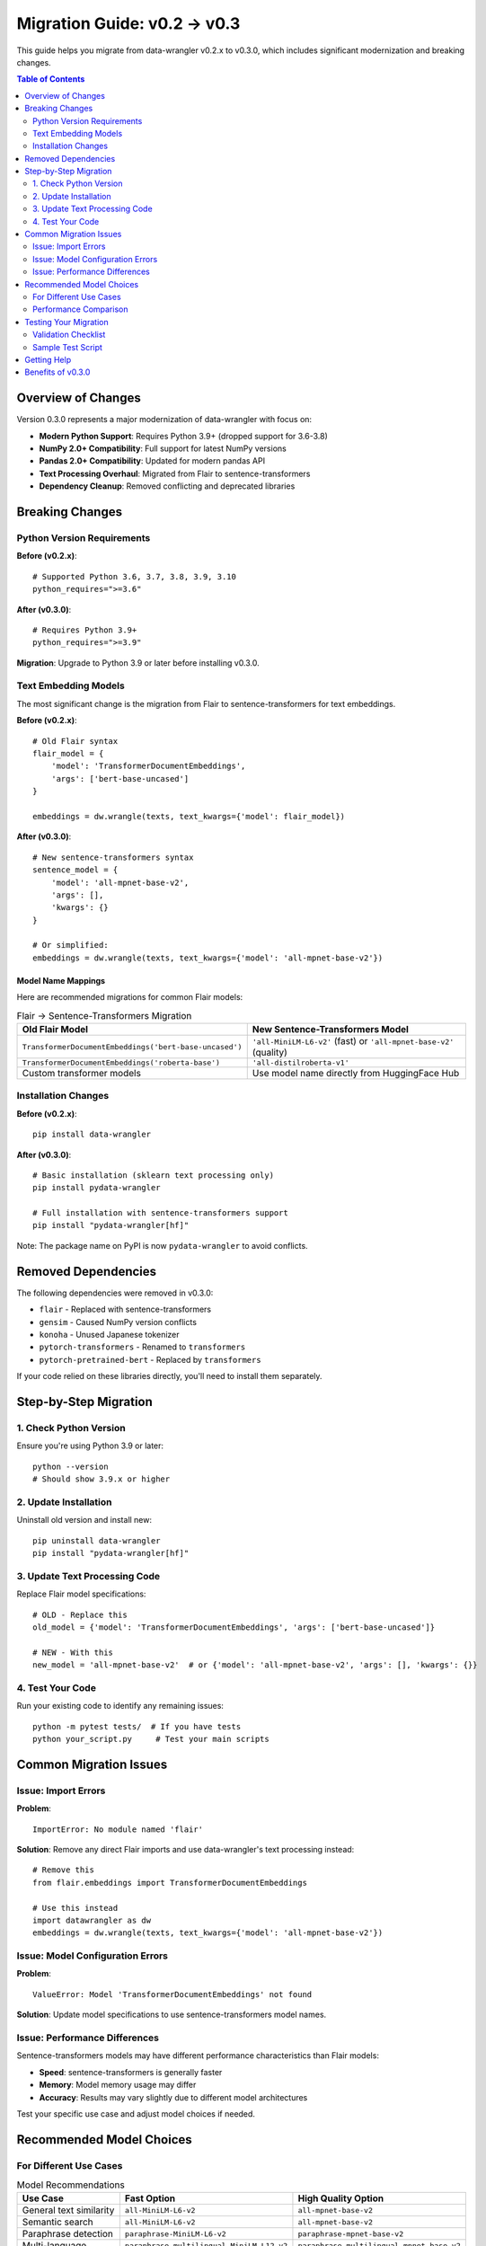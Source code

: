 =============================
Migration Guide: v0.2 → v0.3
=============================

This guide helps you migrate from data-wrangler v0.2.x to v0.3.0, which includes significant modernization and breaking changes.

.. contents:: Table of Contents
   :local:
   :depth: 2

Overview of Changes
===================

Version 0.3.0 represents a major modernization of data-wrangler with focus on:

- **Modern Python Support**: Requires Python 3.9+ (dropped support for 3.6-3.8)
- **NumPy 2.0+ Compatibility**: Full support for latest NumPy versions
- **Pandas 2.0+ Compatibility**: Updated for modern pandas API
- **Text Processing Overhaul**: Migrated from Flair to sentence-transformers
- **Dependency Cleanup**: Removed conflicting and deprecated libraries

Breaking Changes
================

Python Version Requirements
----------------------------

**Before (v0.2.x)**::

    # Supported Python 3.6, 3.7, 3.8, 3.9, 3.10
    python_requires=">=3.6"

**After (v0.3.0)**::

    # Requires Python 3.9+
    python_requires=">=3.9"

**Migration**: Upgrade to Python 3.9 or later before installing v0.3.0.

Text Embedding Models
---------------------

The most significant change is the migration from Flair to sentence-transformers for text embeddings.

**Before (v0.2.x)**::

    # Old Flair syntax
    flair_model = {
        'model': 'TransformerDocumentEmbeddings', 
        'args': ['bert-base-uncased']
    }
    
    embeddings = dw.wrangle(texts, text_kwargs={'model': flair_model})

**After (v0.3.0)**::

    # New sentence-transformers syntax
    sentence_model = {
        'model': 'all-mpnet-base-v2',
        'args': [],
        'kwargs': {}
    }
    
    # Or simplified:
    embeddings = dw.wrangle(texts, text_kwargs={'model': 'all-mpnet-base-v2'})

Model Name Mappings
~~~~~~~~~~~~~~~~~~~

Here are recommended migrations for common Flair models:

.. list-table:: Flair → Sentence-Transformers Migration
   :header-rows: 1
   :widths: 50 50

   * - Old Flair Model
     - New Sentence-Transformers Model
   * - ``TransformerDocumentEmbeddings('bert-base-uncased')``
     - ``'all-MiniLM-L6-v2'`` (fast) or ``'all-mpnet-base-v2'`` (quality)
   * - ``TransformerDocumentEmbeddings('roberta-base')``
     - ``'all-distilroberta-v1'``
   * - Custom transformer models
     - Use model name directly from HuggingFace Hub

Installation Changes
--------------------

**Before (v0.2.x)**::

    pip install data-wrangler

**After (v0.3.0)**::

    # Basic installation (sklearn text processing only)
    pip install pydata-wrangler
    
    # Full installation with sentence-transformers support
    pip install "pydata-wrangler[hf]"

Note: The package name on PyPI is now ``pydata-wrangler`` to avoid conflicts.

Removed Dependencies
====================

The following dependencies were removed in v0.3.0:

- ``flair`` - Replaced with sentence-transformers
- ``gensim`` - Caused NumPy version conflicts
- ``konoha`` - Unused Japanese tokenizer
- ``pytorch-transformers`` - Renamed to ``transformers``
- ``pytorch-pretrained-bert`` - Replaced by ``transformers``

If your code relied on these libraries directly, you'll need to install them separately.

Step-by-Step Migration
======================

1. Check Python Version
------------------------

Ensure you're using Python 3.9 or later::

    python --version
    # Should show 3.9.x or higher

2. Update Installation
----------------------

Uninstall old version and install new::

    pip uninstall data-wrangler
    pip install "pydata-wrangler[hf]"

3. Update Text Processing Code
------------------------------

Replace Flair model specifications::

    # OLD - Replace this
    old_model = {'model': 'TransformerDocumentEmbeddings', 'args': ['bert-base-uncased']}
    
    # NEW - With this
    new_model = 'all-mpnet-base-v2'  # or {'model': 'all-mpnet-base-v2', 'args': [], 'kwargs': {}}

4. Test Your Code
-----------------

Run your existing code to identify any remaining issues::

    python -m pytest tests/  # If you have tests
    python your_script.py     # Test your main scripts

Common Migration Issues
=======================

Issue: Import Errors
---------------------

**Problem**::

    ImportError: No module named 'flair'

**Solution**: Remove any direct Flair imports and use data-wrangler's text processing instead::

    # Remove this
    from flair.embeddings import TransformerDocumentEmbeddings
    
    # Use this instead
    import datawrangler as dw
    embeddings = dw.wrangle(texts, text_kwargs={'model': 'all-mpnet-base-v2'})

Issue: Model Configuration Errors
----------------------------------

**Problem**::

    ValueError: Model 'TransformerDocumentEmbeddings' not found

**Solution**: Update model specifications to use sentence-transformers model names.

Issue: Performance Differences
-------------------------------

Sentence-transformers models may have different performance characteristics than Flair models:

- **Speed**: sentence-transformers is generally faster
- **Memory**: Model memory usage may differ  
- **Accuracy**: Results may vary slightly due to different model architectures

Test your specific use case and adjust model choices if needed.

Recommended Model Choices
=========================

For Different Use Cases
------------------------

.. list-table:: Model Recommendations
   :header-rows: 1
   :widths: 30 35 35

   * - Use Case
     - Fast Option
     - High Quality Option
   * - General text similarity
     - ``all-MiniLM-L6-v2``
     - ``all-mpnet-base-v2``
   * - Semantic search
     - ``all-MiniLM-L6-v2``
     - ``all-mpnet-base-v2``
   * - Paraphrase detection
     - ``paraphrase-MiniLM-L6-v2``
     - ``paraphrase-mpnet-base-v2``
   * - Multi-language
     - ``paraphrase-multilingual-MiniLM-L12-v2``
     - ``paraphrase-multilingual-mpnet-base-v2``

Performance Comparison
----------------------

Approximate performance characteristics:

- **all-MiniLM-L6-v2**: 384 dimensions, ~120MB, fastest
- **all-mpnet-base-v2**: 768 dimensions, ~420MB, highest quality
- **paraphrase-MiniLM-L6-v2**: 384 dimensions, optimized for similarity

Testing Your Migration
=======================

Validation Checklist
---------------------

After migration, verify:

☐ Python version is 3.9+
☐ Installation successful: ``pip show pydata-wrangler``
☐ Basic functionality: ``import datawrangler as dw; dw.wrangle([1,2,3])``
☐ Text processing: ``dw.wrangle(["test"], text_kwargs={'model': 'all-MiniLM-L6-v2'})``
☐ Your specific use cases still work correctly
☐ Performance is acceptable for your needs
☐ Results are consistent with your expectations

Sample Test Script
------------------

Use this script to validate your migration::

    import datawrangler as dw
    import numpy as np
    
    # Test basic functionality
    print("Testing basic array wrangling...")
    result = dw.wrangle(np.random.randn(5, 3))
    print(f"Array result shape: {result.shape}")
    
    # Test text processing
    print("\\nTesting text processing...")
    texts = ["Hello world", "Data science is great"]
    text_result = dw.wrangle(texts, text_kwargs={'model': 'all-MiniLM-L6-v2'})
    print(f"Text result shape: {text_result.shape}")
    
    # Test decorator functionality
    print("\\nTesting @funnel decorator...")
    @dw.funnel
    def compute_mean(data):
        return data.mean().mean()
    
    mean_result = compute_mean([1, 2, 3, 4, 5])
    print(f"Mean result: {mean_result}")
    
    print("\\nMigration validation complete!")

Getting Help
============

If you encounter issues during migration:

1. **Check the documentation**: Updated examples in tutorials
2. **Review error messages**: Often contain specific guidance
3. **Test with simple examples**: Isolate the problem
4. **Compare v0.2 vs v0.3 behavior**: Use the examples above

For additional support:

- **GitHub Issues**: https://github.com/ContextLab/data-wrangler/issues
- **Documentation**: https://data-wrangler.readthedocs.io/
- **Examples**: See the tutorials for v0.3.0 patterns

Benefits of v0.3.0
===================

While migration requires some work, v0.3.0 provides significant benefits:

✅ **Better Performance**: Modern dependencies and optimizations
✅ **Future-Proof**: Compatible with latest Python ecosystem
✅ **Improved Models**: Access to state-of-the-art sentence-transformers
✅ **Cleaner Dependencies**: Removed conflicts and deprecated packages
✅ **Better Maintenance**: Built on actively maintained libraries
✅ **Enhanced Documentation**: Comprehensive tutorials and examples

The migration effort pays off with a more robust, performant, and maintainable codebase.